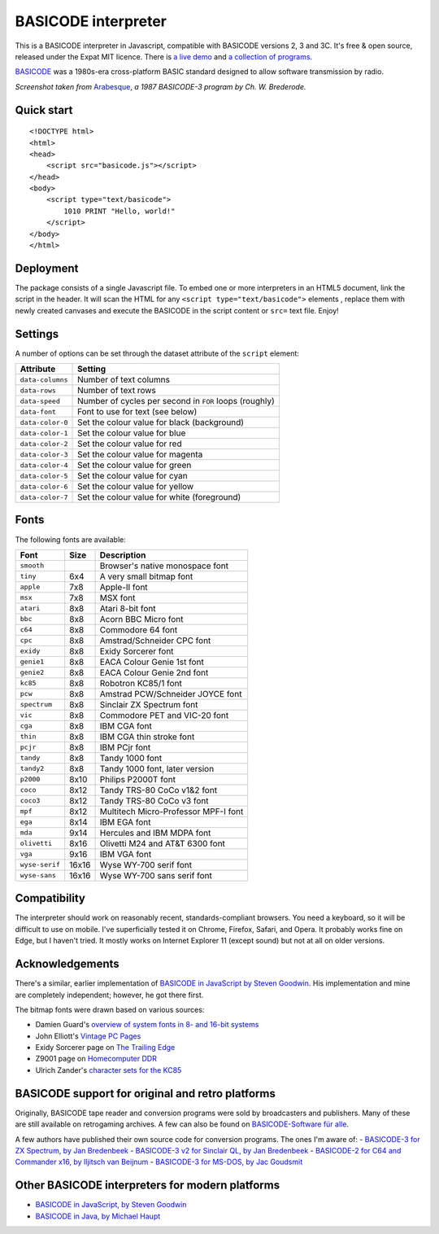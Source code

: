 BASICODE interpreter
====================

This is a BASICODE interpreter in Javascript, compatible with BASICODE versions 2, 3 and 3C.
It's free & open source, released under the Expat MIT licence.
There is `a live demo <http://robhagemans.github.io/basicode/>`_
and `a collection of programs <https://github.com/robhagemans/basicode>`_.

`BASICODE <https://github.com/robhagemans/basicode>`_ was a 1980s-era cross-platform BASIC standard designed to allow software transmission by radio.

.. image:: https://robhagemans.github.io/basicode/basicode-arabesque.png

*Screenshot taken from* `Arabesque <https://github.com/robhagemans/basicode/blob/master/Verzamelcassette_2/B01_Arabesque.bc3>`_,
*a 1987 BASICODE-3 program by Ch. W. Brederode.*

Quick start
-----------
::

    <!DOCTYPE html>
    <html>
    <head>
        <script src="basicode.js"></script>
    </head>
    <body>
        <script type="text/basicode">
            1010 PRINT "Hello, world!"
        </script>
    </body>
    </html>


Deployment
----------

The package consists of a single Javascript file. To embed one or more interpreters in an HTML5 document, link the script in the header.
It will scan the HTML for any ``<script type="text/basicode">`` elements , replace them with newly created canvases and execute the BASICODE
in the script content or ``src=`` text file. Enjoy!


Settings
--------

A number of options can be set through the dataset attribute of the ``script`` element:

===================== =======================================================================
Attribute             Setting
===================== =======================================================================
``data-columns``      Number of text columns
``data-rows``         Number of text rows
``data-speed``        Number of cycles per second in ``FOR`` loops (roughly)
``data-font``         Font to use for text (see below)
``data-color-0``      Set the colour value for black (background)
``data-color-1``      Set the colour value for blue
``data-color-2``      Set the colour value for red
``data-color-3``      Set the colour value for magenta
``data-color-4``      Set the colour value for green
``data-color-5``      Set the colour value for cyan
``data-color-6``      Set the colour value for yellow
``data-color-7``      Set the colour value for white (foreground)
===================== =======================================================================


Fonts
-----

The following fonts are available:

============== ===== ======================================
Font           Size  Description
============== ===== ======================================
``smooth``           Browser's native monospace font
``tiny``       6x4   A very small bitmap font
``apple``      7x8   Apple-II font
``msx``        7x8   MSX font
``atari``      8x8   Atari 8-bit font
``bbc``        8x8   Acorn BBC Micro font
``c64``        8x8   Commodore 64 font
``cpc``        8x8   Amstrad/Schneider CPC font
``exidy``      8x8   Exidy Sorcerer font
``genie1``     8x8   EACA Colour Genie 1st font
``genie2``     8x8   EACA Colour Genie 2nd font
``kc85``       8x8   Robotron KC85/1 font
``pcw``        8x8   Amstrad PCW/Schneider JOYCE font
``spectrum``   8x8   Sinclair ZX Spectrum font
``vic``        8x8   Commodore PET and VIC-20 font
``cga``        8x8   IBM CGA font
``thin``       8x8   IBM CGA thin stroke font
``pcjr``       8x8   IBM PCjr font
``tandy``      8x8   Tandy 1000 font
``tandy2``     8x8   Tandy 1000 font, later version
``p2000``      8x10  Philips P2000T font
``coco``       8x12  Tandy TRS-80 CoCo v1&2 font
``coco3``      8x12  Tandy TRS-80 CoCo v3 font
``mpf``        8x12  Multitech Micro-Professor MPF-I font
``ega``        8x14  IBM EGA font
``mda``        9x14  Hercules and IBM MDPA font
``olivetti``   8x16  Olivetti M24 and AT&T 6300 font
``vga``        9x16  IBM VGA font
``wyse-serif`` 16x16 Wyse WY-700 serif font
``wyse-sans``  16x16 Wyse WY-700 sans serif font
============== ===== ======================================


Compatibility
-------------

The interpreter should work on reasonably recent, standards-compliant browsers.
You need a keyboard, so it will be difficult to use on mobile.
I've superficially tested it on Chrome, Firefox, Safari, and Opera.
It probably works fine on Edge, but I haven't tried. It mostly works on Internet Explorer 11 (except sound) but not at all on older versions.


Acknowledgements
----------------

There's a similar, earlier implementation of `BASICODE in JavaScript by Steven Goodwin <https://github.com/MarquisdeGeek/basicode>`_.
His implementation and mine are completely independent; however, he got there first.

The bitmap fonts were drawn based on various sources:

- Damien Guard's `overview of system fonts in 8- and 16-bit systems <https://damieng.com/blog/2011/02/20/typography-in-8-bits-system-fonts>`_
- John Elliott's `Vintage PC Pages <http://www.seasip.info/VintagePC/>`_
- Exidy Sorcerer page on `The Trailing Edge <http://www.trailingedge.com/exidy/>`_
- Z9001 page on `Homecomputer DDR <http://hc-ddr.hucki.net/wiki/doku.php/z9001:versionen>`_
- Ulrich Zander's `character sets for the KC85 <http://www.sax.de/~zander/z9001/ex/zsatz.html>`_


BASICODE support for original and retro platforms
-------------------------------------------------

Originally, BASICODE tape reader and conversion programs were sold by broadcasters and publishers. Many of these are still available on retrogaming archives. A few can also be found on `BASICODE-Software für alle <https://www.joyce.de/basicode/>`_.

A few authors have published their own source code for conversion programs. The ones I'm aware of:
- `BASICODE-3 for ZX Spectrum, by Jan Bredenbeek <https://github.com/janbredenbeek/ZXSpectrum-Basicode>`_
- `BASICODE-3 v2 for Sinclair QL, by Jan Bredenbeek <https://github.com/janbredenbeek/QL-Basicode>`_
- `BASICODE-2 for C64 and Commander x16, by Iljitsch van Beijnum <https://www.iljitsch.com/2020/beeldkrant250/basicode2.c64.txt>`_
- `BASICODE-3 for MS-DOS, by Jac Goudsmit <https://github.com/jacgoudsmit/Basicode>`_


Other BASICODE interpreters for modern platforms
------------------------------------------------

- `BASICODE in JavaScript, by Steven Goodwin <https://github.com/MarquisdeGeek/basicode>`_
- `BASICODE in Java, by Michael Haupt <https://github.com/mhaupt/basicode>`_
